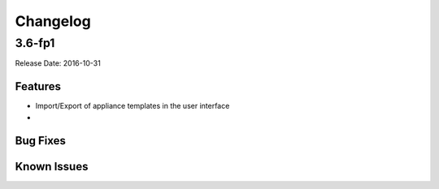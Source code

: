.. Copyright 2016 FUJITSU LIMITED

Changelog
=========

3.6-fp1
-------

Release Date: 2016-10-31

Features
~~~~~~~~

* Import/Export of appliance templates in the user interface
* 



Bug Fixes
~~~~~~~~~

Known Issues
~~~~~~~~~~~~


